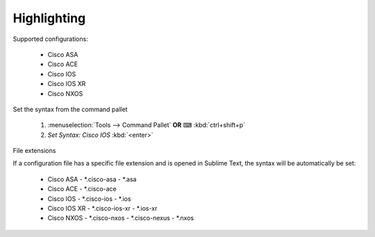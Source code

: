 Highlighting
============

Supported configurations:

    - Cisco ASA
    - Cisco ACE
    - Cisco IOS
    - Cisco IOS XR
    - Cisco NXOS

Set the syntax from the command pallet

    1. :menuselection:`Tools --> Command Pallet`  **OR**  ⌨ :kbd:`ctrl+shift+p`

    2. `Set Syntax: Cisco IOS` :kbd:`<enter>`

File extensions

If a configuration file has a specific file extension and is opened in Sublime Text, the syntax will be automatically be set:

    - Cisco ASA
      - *.cisco-asa
      - *.asa
    - Cisco ACE
      - *.cisco-ace
    - Cisco IOS
      - *.cisco-ios
      - *.ios
    - Cisco IOS XR
      - *.cisco-ios-xr
      - *.ios-xr
    - Cisco NXOS
      - *.cisco-nxos
      - *.cisco-nexus
      - *.nxos
